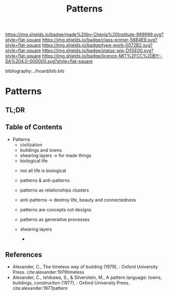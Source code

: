 #   -*- mode: org; fill-column: 60 -*-

#+TITLE: Patterns
#+STARTUP: showall
#+TOC: headlines 4
#+PROPERTY: filename

[[https://img.shields.io/badge/made%20by-Chenla%20Institute-999999.svg?style=flat-square]] 
[[https://img.shields.io/badge/class-primer-56B4E9.svg?style=flat-square]]
[[https://img.shields.io/badge/type-work-0072B2.svg?style=flat-square]]
[[https://img.shields.io/badge/status-wip-D55E00.svg?style=flat-square]]
[[https://img.shields.io/badge/licence-MIT%2FCC%20BY--SA%204.0-000000.svg?style=flat-square]]

bibliography:../hoard/bib.bib

* Patterns
:PROPERTIES:
:CUSTOM_ID:
:Name:     /home/deerpig/proj/chenla/warp/ww-patterns.org
:Created:  2018-03-21T18:53@Prek Leap (11.642600N-104.919210W)
:ID:       b4e16117-5a4a-42ce-92ec-46c3c2c7be7a
:VER:      574905297.409361047
:GEO:      48P-491193-1287029-15
:BXID:     proj:QOP0-4520
:Class:    primer
:Type:     work
:Status:   wip
:Licence:  MIT/CC BY-SA 4.0
:END:

** TL;DR
** Table of Contents
 - Patterns
   - civilization
   - buildings and towns
   - shearing layers -> for made things
   - biological life



   - not all life is biological
   - patterns & anti-patterns
   - patterns as relationships clusters
   - anti-patterns -> destroy life, beauty and connectedness
   - patterns are concepts not designs
   - patterns as generative processes

   - shearing layers
     - 

#+begin_comment
THE TIMELESS WAY
  - 01. The timeless way
  - 02. The quality without a name
  - 05. Being alive
  - 04. Patterns of events
  - 05. Patterns of space
  - 06. Patterns which are alive
  - 07. The multiplicity of living patterns 
THE GATE
  - 08. The quality itself
  - 09. The flower and the seed
  - 10. Our pattern languages
  - 11. Our pattern languages (cont.)
  - 12. The creative power of language
  - 13. The breakdown of language
  - 14. Patterns which can be shared
  - 15. The reality of patterns
  - 16. The structure of a language
  - 17. The evolution of a common language for a town
THE WAY
  - 18. The genetic power of language
  - 19. Differentiating space
  - 20. One pattern at a time
  - 21. Shaping one building
  - 22. Shaping a group of buildings
  - 23. The process of construction
  - 24. The process of repair
  - 25. It's slow emergence of a town
  - 26. Its ageless character
#+end_comment



** References

- Alexander, C., The timeless way of building (1979), :
  Oxford University Press.
  cite:alexander:1979timeless
- Alexander, C., Ishikawa, S., & Silverstein, M., A pattern
  language: towns, buildings, construction (1977), : Oxford
  University Press.
  cite:alexander:1977pattern  
